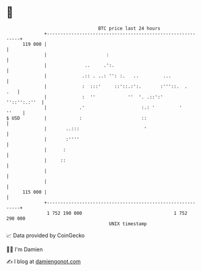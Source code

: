 * 👋

#+begin_example
                                     BTC price last 24 hours                    
                 +------------------------------------------------------------+ 
         119 000 |                                                            | 
                 |                      :                                     | 
                 |              ..     .':.                                   | 
                 |             .:: . ..: '': :.   ..         ...              | 
                 |             :  :::'     ::'::.:':.       :'''::.  .    .   | 
                 |             :  ''            ''  '. .::':'    ''::'':.:''  | 
                 |            .'                     :.: '         '    ''    | 
   $ USD         |            :                      ::                       | 
                 |       ..:::                        '                       | 
                 |       :''''                                                | 
                 |      :                                                     | 
                 |     ::                                                     | 
                 |                                                            | 
                 |                                                            | 
         115 000 |                                                            | 
                 +------------------------------------------------------------+ 
                  1 752 190 000                                  1 752 290 000  
                                         UNIX timestamp                         
#+end_example
📈 Data provided by CoinGecko

🧑‍💻 I'm Damien

✍️ I blog at [[https://www.damiengonot.com][damiengonot.com]]
